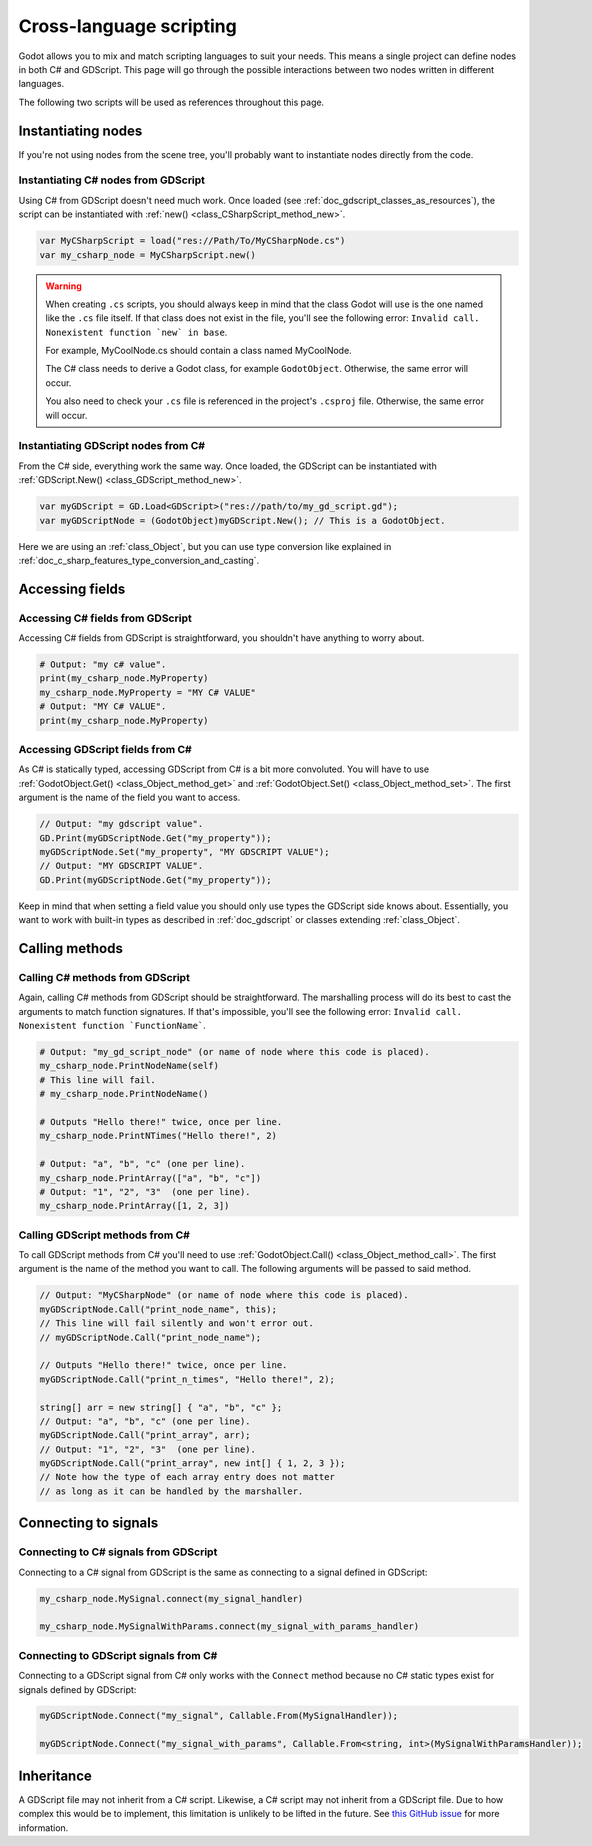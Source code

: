 .. _doc_cross_language_scripting:

Cross-language scripting
========================

Godot allows you to mix and match scripting languages to suit your needs.
This means a single project can define nodes in both C# and GDScript.
This page will go through the possible interactions between two nodes written
in different languages.

The following two scripts will be used as references throughout this page.

.. tabs::

 .. code-tab:: gdscript GDScript

    extends Node

    var my_property: String = "my gdscript value":
        get:
            return my_property
        set(value):
            my_property = value

    signal my_signal
    signal my_signal_with_params(msg: String, n: int)

    func print_node_name(node: Node) -> void:
        print(node.get_name())

    func print_array(arr: Array) -> void:
        for element in arr:
            print(element)

    func print_n_times(msg: String, n: int) -> void:
        for i in range(n):
            print(msg)

    func my_signal_handler():
        print("The signal handler was called!")

    func my_signal_with_params_handler(msg: String, n: int):
        print_n_times(msg, n)

 .. code-tab:: csharp

    using Godot;

    public partial class MyCSharpNode : Node
    {
        public string MyProperty { get; set; } = "my c# value";

        [Signal] public delegate void MySignalEventHandler();
        [Signal] public delegate void MySignalWithParamsEventHandler(string msg, int n);

        public void PrintNodeName(Node node)
        {
            GD.Print(node.Name);
        }

        public void PrintArray(string[] arr)
        {
            foreach (string element in arr)
            {
                GD.Print(element);
            }
        }

        public void PrintNTimes(string msg, int n)
        {
            for (int i = 0; i < n; ++i)
            {
                GD.Print(msg);
            }
        }

        public void MySignalHandler()
        {
            GD.Print("The signal handler was called!");
        }

        public void MySignalWithParamsHandler(string msg, int n)
        {
            PrintNTimes(msg, n);
        }
    }

Instantiating nodes
-------------------

If you're not using nodes from the scene tree, you'll probably want to
instantiate nodes directly from the code.

Instantiating C# nodes from GDScript
~~~~~~~~~~~~~~~~~~~~~~~~~~~~~~~~~~~~

Using C# from GDScript doesn't need much work. Once loaded
(see :ref:`doc_gdscript_classes_as_resources`), the script can be instantiated
with :ref:`new() <class_CSharpScript_method_new>`.

.. code-block:: gdscript

    var MyCSharpScript = load("res://Path/To/MyCSharpNode.cs")
    var my_csharp_node = MyCSharpScript.new()

.. warning::

    When creating ``.cs`` scripts, you should always keep in mind that the class
    Godot will use is the one named like the ``.cs`` file itself. If that class
    does not exist in the file, you'll see the following error:
    ``Invalid call. Nonexistent function `new` in base``.

    For example, MyCoolNode.cs should contain a class named MyCoolNode.

    The C# class needs to derive a Godot class, for example ``GodotObject``.
    Otherwise, the same error will occur.

    You also need to check your ``.cs`` file is referenced in the project's
    ``.csproj`` file. Otherwise, the same error will occur.

Instantiating GDScript nodes from C#
~~~~~~~~~~~~~~~~~~~~~~~~~~~~~~~~~~~~

From the C# side, everything work the same way. Once loaded, the GDScript can
be instantiated with :ref:`GDScript.New() <class_GDScript_method_new>`.

.. code-block:: csharp

    var myGDScript = GD.Load<GDScript>("res://path/to/my_gd_script.gd");
    var myGDScriptNode = (GodotObject)myGDScript.New(); // This is a GodotObject.

Here we are using an :ref:`class_Object`, but you can use type conversion like
explained in :ref:`doc_c_sharp_features_type_conversion_and_casting`.

Accessing fields
----------------

Accessing C# fields from GDScript
~~~~~~~~~~~~~~~~~~~~~~~~~~~~~~~~~

Accessing C# fields from GDScript is straightforward, you shouldn't have
anything to worry about.

.. code-block:: gdscript

    # Output: "my c# value".
    print(my_csharp_node.MyProperty)
    my_csharp_node.MyProperty = "MY C# VALUE"
    # Output: "MY C# VALUE".
    print(my_csharp_node.MyProperty)

Accessing GDScript fields from C#
~~~~~~~~~~~~~~~~~~~~~~~~~~~~~~~~~

As C# is statically typed, accessing GDScript from C# is a bit more
convoluted. You will have to use :ref:`GodotObject.Get() <class_Object_method_get>`
and :ref:`GodotObject.Set() <class_Object_method_set>`. The first argument is the name of the field you want to access.

.. code-block:: csharp

    // Output: "my gdscript value".
    GD.Print(myGDScriptNode.Get("my_property"));
    myGDScriptNode.Set("my_property", "MY GDSCRIPT VALUE");
    // Output: "MY GDSCRIPT VALUE".
    GD.Print(myGDScriptNode.Get("my_property"));

Keep in mind that when setting a field value you should only use types the
GDScript side knows about.
Essentially, you want to work with built-in types as described in :ref:`doc_gdscript` or classes extending :ref:`class_Object`.

Calling methods
---------------

Calling C# methods from GDScript
~~~~~~~~~~~~~~~~~~~~~~~~~~~~~~~~

Again, calling C# methods from GDScript should be straightforward. The
marshalling process will do its best to cast the arguments to match
function signatures.
If that's impossible, you'll see the following error: ``Invalid call. Nonexistent function `FunctionName```.

.. code-block:: gdscript

    # Output: "my_gd_script_node" (or name of node where this code is placed).
    my_csharp_node.PrintNodeName(self)
    # This line will fail.
    # my_csharp_node.PrintNodeName()

    # Outputs "Hello there!" twice, once per line.
    my_csharp_node.PrintNTimes("Hello there!", 2)

    # Output: "a", "b", "c" (one per line).
    my_csharp_node.PrintArray(["a", "b", "c"])
    # Output: "1", "2", "3"  (one per line).
    my_csharp_node.PrintArray([1, 2, 3])

Calling GDScript methods from C#
~~~~~~~~~~~~~~~~~~~~~~~~~~~~~~~~

To call GDScript methods from C# you'll need to use
:ref:`GodotObject.Call() <class_Object_method_call>`. The first argument is the
name of the method you want to call. The following arguments will be passed
to said method.

.. code-block:: csharp

    // Output: "MyCSharpNode" (or name of node where this code is placed).
    myGDScriptNode.Call("print_node_name", this);
    // This line will fail silently and won't error out.
    // myGDScriptNode.Call("print_node_name");

    // Outputs "Hello there!" twice, once per line.
    myGDScriptNode.Call("print_n_times", "Hello there!", 2);

    string[] arr = new string[] { "a", "b", "c" };
    // Output: "a", "b", "c" (one per line).
    myGDScriptNode.Call("print_array", arr);
    // Output: "1", "2", "3"  (one per line).
    myGDScriptNode.Call("print_array", new int[] { 1, 2, 3 });
    // Note how the type of each array entry does not matter
    // as long as it can be handled by the marshaller.

.. _connecting_to_signals_cross_language:

Connecting to signals
---------------------

Connecting to C# signals from GDScript
~~~~~~~~~~~~~~~~~~~~~~~~~~~~~~~~~~~~~~

Connecting to a C# signal from GDScript is the same as connecting to a signal
defined in GDScript:

.. code-block:: gdscript

    my_csharp_node.MySignal.connect(my_signal_handler)

    my_csharp_node.MySignalWithParams.connect(my_signal_with_params_handler)

Connecting to GDScript signals from C#
~~~~~~~~~~~~~~~~~~~~~~~~~~~~~~~~~~~~~~

Connecting to a GDScript signal from C# only works with the ``Connect`` method
because no C# static types exist for signals defined by GDScript:

.. code-block:: csharp

    myGDScriptNode.Connect("my_signal", Callable.From(MySignalHandler));

    myGDScriptNode.Connect("my_signal_with_params", Callable.From<string, int>(MySignalWithParamsHandler));

Inheritance
-----------

A GDScript file may not inherit from a C# script. Likewise, a C# script may not
inherit from a GDScript file. Due to how complex this would be to implement,
this limitation is unlikely to be lifted in the future. See
`this GitHub issue <https://github.com/godotengine/godot/issues/38352>`__
for more information.
